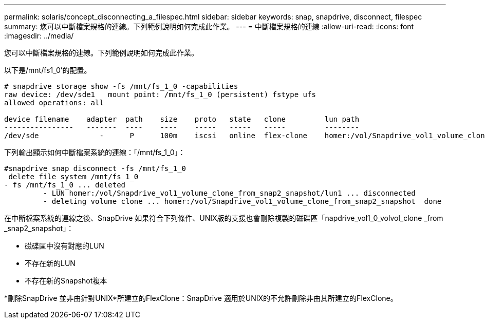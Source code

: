 ---
permalink: solaris/concept_disconnecting_a_filespec.html 
sidebar: sidebar 
keywords: snap, snapdrive, disconnect, filespec 
summary: 您可以中斷檔案規格的連線。下列範例說明如何完成此作業。 
---
= 中斷檔案規格的連線
:allow-uri-read: 
:icons: font
:imagesdir: ../media/


[role="lead"]
您可以中斷檔案規格的連線。下列範例說明如何完成此作業。

以下是/mnt/fs1_0'的配置。

[listing]
----
# snapdrive storage show -fs /mnt/fs_1_0 -capabilities
raw device: /dev/sde1   mount point: /mnt/fs_1_0 (persistent) fstype ufs
allowed operations: all

device filename    adapter  path    size    proto   state   clone         lun path                                                         backing snapshot
----------------   -------  ----    ----    -----   -----   -----         --------                                                         ----------------
/dev/sde              -      P      100m    iscsi   online  flex-clone    homer:/vol/Snapdrive_vol1_volume_clone_from_snap2_snapshot/lun1    vol1:snap2
----
下列輸出顯示如何中斷檔案系統的連線：「/mnt/fs_1_0」：

[listing]
----
#snapdrive snap disconnect -fs /mnt/fs_1_0
 delete file system /mnt/fs_1_0
- fs /mnt/fs_1_0 ... deleted
         - LUN homer:/vol/Snapdrive_vol1_volume_clone_from_snap2_snapshot/lun1 ... disconnected
         - deleting volume clone ... homer:/vol/Snapdrive_vol1_volume_clone_from_snap2_snapshot  done
----
在中斷檔案系統的連線之後、SnapDrive 如果符合下列條件、UNIX版的支援也會刪除複製的磁碟區「napdrive_vol1_0_volvol_clone _from _snap2_snapshot」：

* 磁碟區中沒有對應的LUN
* 不存在新的LUN
* 不存在新的Snapshot複本


*刪除SnapDrive 並非由針對UNIX*所建立的FlexClone：SnapDrive 適用於UNIX的不允許刪除非由其所建立的FlexClone。
